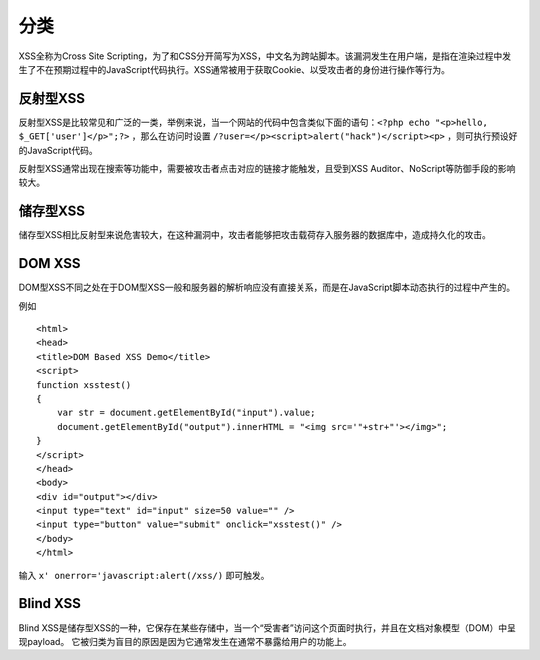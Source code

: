 分类
================================

XSS全称为Cross Site Scripting，为了和CSS分开简写为XSS，中文名为跨站脚本。该漏洞发生在用户端，是指在渲染过程中发生了不在预期过程中的JavaScript代码执行。XSS通常被用于获取Cookie、以受攻击者的身份进行操作等行为。

反射型XSS
--------------------------------
反射型XSS是比较常见和广泛的一类，举例来说，当一个网站的代码中包含类似下面的语句：``<?php echo "<p>hello, $_GET['user']</p>";?>`` ，那么在访问时设置 ``/?user=</p><script>alert("hack")</script><p>`` ，则可执行预设好的JavaScript代码。

反射型XSS通常出现在搜索等功能中，需要被攻击者点击对应的链接才能触发，且受到XSS Auditor、NoScript等防御手段的影响较大。

储存型XSS
--------------------------------
储存型XSS相比反射型来说危害较大，在这种漏洞中，攻击者能够把攻击载荷存入服务器的数据库中，造成持久化的攻击。

DOM XSS
--------------------------------
DOM型XSS不同之处在于DOM型XSS一般和服务器的解析响应没有直接关系，而是在JavaScript脚本动态执行的过程中产生的。

例如

::

    <html>
    <head>
    <title>DOM Based XSS Demo</title>
    <script>
    function xsstest()
    {
        var str = document.getElementById("input").value;
        document.getElementById("output").innerHTML = "<img src='"+str+"'></img>";
    }
    </script>
    </head>
    <body>
    <div id="output"></div>
    <input type="text" id="input" size=50 value="" />
    <input type="button" value="submit" onclick="xsstest()" />
    </body>
    </html>

输入 ``x' onerror='javascript:alert(/xss/)`` 即可触发。

Blind XSS
--------------------------------
Blind XSS是储存型XSS的一种，它保存在某些存储中，当一个“受害者”访问这个页面时执行，并且在文档对象模型（DOM）中呈现payload。 它被归类为盲目的原因是因为它通常发生在通常不暴露给用户的功能上。
